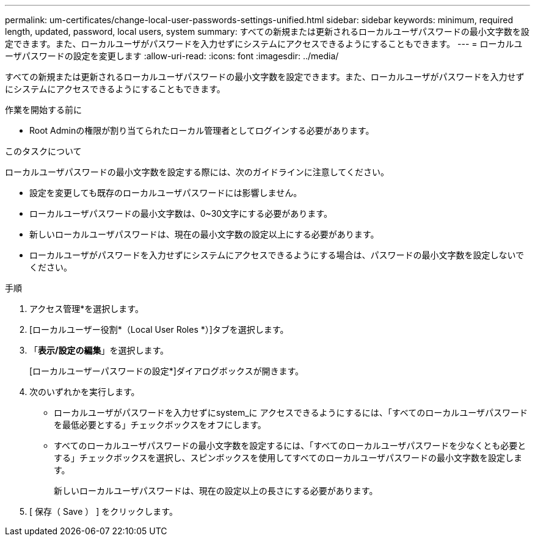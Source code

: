 ---
permalink: um-certificates/change-local-user-passwords-settings-unified.html 
sidebar: sidebar 
keywords: minimum, required length, updated, password, local users, system 
summary: すべての新規または更新されるローカルユーザパスワードの最小文字数を設定できます。また、ローカルユーザがパスワードを入力せずにシステムにアクセスできるようにすることもできます。 
---
= ローカルユーザパスワードの設定を変更します
:allow-uri-read: 
:icons: font
:imagesdir: ../media/


[role="lead"]
すべての新規または更新されるローカルユーザパスワードの最小文字数を設定できます。また、ローカルユーザがパスワードを入力せずにシステムにアクセスできるようにすることもできます。

.作業を開始する前に
* Root Adminの権限が割り当てられたローカル管理者としてログインする必要があります。


.このタスクについて
ローカルユーザパスワードの最小文字数を設定する際には、次のガイドラインに注意してください。

* 設定を変更しても既存のローカルユーザパスワードには影響しません。
* ローカルユーザパスワードの最小文字数は、0~30文字にする必要があります。
* 新しいローカルユーザパスワードは、現在の最小文字数の設定以上にする必要があります。
* ローカルユーザがパスワードを入力せずにシステムにアクセスできるようにする場合は、パスワードの最小文字数を設定しないでください。


.手順
. アクセス管理*を選択します。
. [ローカルユーザー役割*（Local User Roles *）]タブを選択します。
. 「*表示/設定の編集*」を選択します。
+
[ローカルユーザーパスワードの設定*]ダイアログボックスが開きます。

. 次のいずれかを実行します。
+
** ローカルユーザがパスワードを入力せずにsystem_に アクセスできるようにするには、「すべてのローカルユーザパスワードを最低必要とする」チェックボックスをオフにします。
** すべてのローカルユーザパスワードの最小文字数を設定するには、「すべてのローカルユーザパスワードを少なくとも必要とする」チェックボックスを選択し、スピンボックスを使用してすべてのローカルユーザパスワードの最小文字数を設定します。
+
新しいローカルユーザパスワードは、現在の設定以上の長さにする必要があります。



. [ 保存（ Save ） ] をクリックします。

